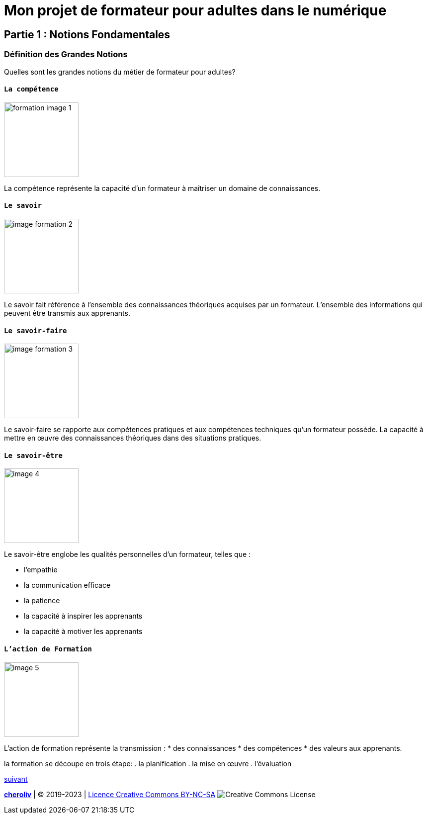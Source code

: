 [#first_slide]
= Mon projet de formateur pour adultes dans le numérique 

== Partie 1 : Notions Fondamentales

=== Définition des Grandes Notions

Quelles sont les grandes notions du métier de formateur pour adultes?

==== `La compétence`
image::1 SCENE.svg[width=150,alt="formation image 1"]

La compétence représente la capacité d'un formateur à maîtriser un domaine de connaissances.

==== `Le savoir`
image::2 SCENE.svg[width=150,alt="image formation 2"]

Le savoir fait référence à l'ensemble des connaissances théoriques acquises par un formateur.
L'ensemble des informations qui peuvent être transmis aux apprenants.

==== `Le savoir-faire`
image::3 SCENE.svg[width=150,alt="image formation 3"]

Le savoir-faire se rapporte aux compétences pratiques et aux compétences techniques qu'un formateur possède.
La capacité à mettre en œuvre des connaissances théoriques dans des situations pratiques.

==== `Le savoir-être`
image::4 SCENE.svg[width=150,alt="image 4"]
Le savoir-être englobe les qualités personnelles d'un formateur, telles que :

* l'empathie
* la communication efficace
* la patience
* la capacité à inspirer les apprenants
* la capacité à motiver les apprenants

==== `L'action de Formation`
image::5 SCENE.svg[width=150,alt="image 5"]

L'action de formation représente la transmission :
* des connaissances
* des compétences
* des valeurs aux apprenants. 

la formation se découpe en trois étape: 
. la planification
. la mise en œuvre 
. l'évaluation

link:03_ma_vision_slide_02.adoc#second_slide[suivant]

====
link:https://cheroliv.github.io[*cheroliv*] | &copy; 2019-2023 | link:http://creativecommons.org/licenses/by-nc-sa/4.0/[Licence Creative Commons BY-NC-SA] image:https://licensebuttons.net/l/by-nc-sa/4.0/88x31.png[Creative Commons License]
====
